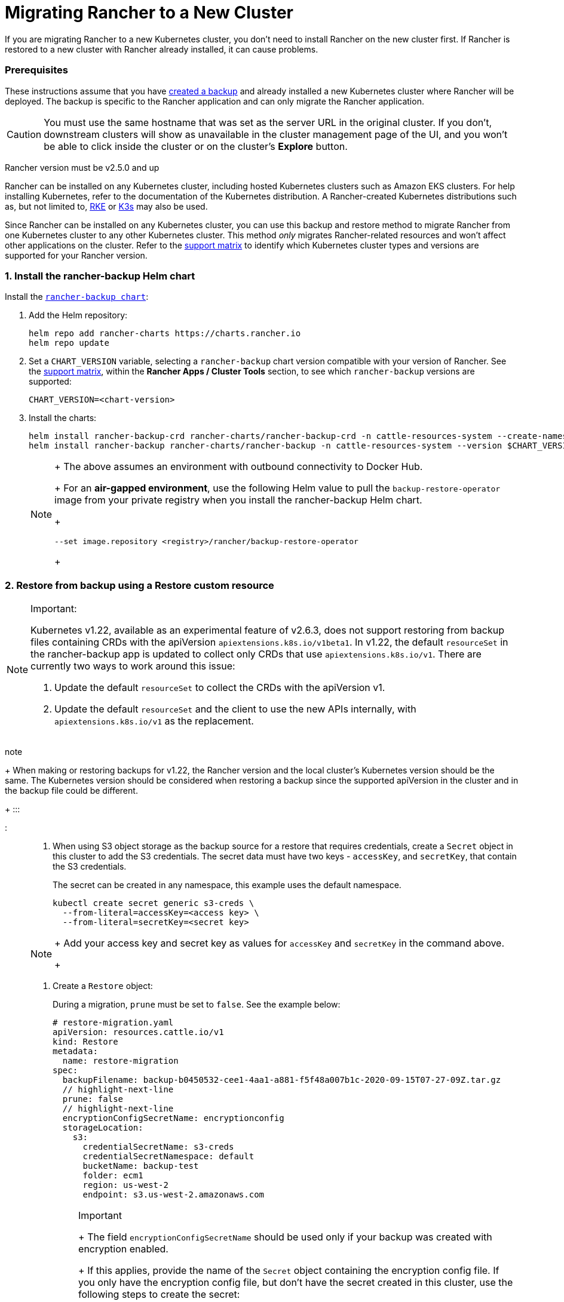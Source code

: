 = Migrating Rancher to a New Cluster

If you are migrating Rancher to a new Kubernetes cluster, you don't need to install Rancher on the new cluster first. If Rancher is restored to a new cluster with Rancher already installed, it can cause problems.

=== Prerequisites

These instructions assume that you have xref:back-up-rancher.adoc[created a backup] and  already installed a new Kubernetes cluster where Rancher will be deployed. The backup is specific to the Rancher application and can only migrate the Rancher application.

[CAUTION]
====

You must use the same hostname that was set as the server URL in the original cluster. If you don't, downstream clusters will show as unavailable in the cluster management page of the UI, and you won't be able to click inside the cluster or on the cluster's *Explore* button.
====


Rancher version must be v2.5.0 and up

Rancher can be installed on any Kubernetes cluster, including hosted Kubernetes clusters such as Amazon EKS clusters. For help installing Kubernetes, refer to the documentation of the Kubernetes distribution. A Rancher-created Kubernetes distributions such as, but not limited to, https://rke.docs.rancher.com/installation[RKE] or https://docs.k3s.io/installation[K3s] may also be used.

Since Rancher can be installed on any Kubernetes cluster, you can use this backup and restore method to migrate Rancher from one Kubernetes cluster to any other Kubernetes cluster. This method _only_ migrates Rancher-related resources and won't affect other applications on the cluster. Refer to the https://www.suse.com/lifecycle/[support matrix] to identify which Kubernetes cluster types and versions are supported for your Rancher version.

=== 1. Install the rancher-backup Helm chart

Install the https://github.com/rancher/backup-restore-operator/tags[`rancher-backup chart`]:

. Add the Helm repository:
+
[,bash]
----
helm repo add rancher-charts https://charts.rancher.io
helm repo update
----

. Set a `CHART_VERSION` variable, selecting a `rancher-backup` chart version compatible with your version of Rancher. See the https://www.suse.com/suse-rancher/support-matrix/all-supported-versions[support matrix], within the *Rancher Apps / Cluster Tools* section, to see which `rancher-backup` versions are supported:
+
[,bash]
----
CHART_VERSION=<chart-version>
----

. Install the charts:
+
[,bash]
----
helm install rancher-backup-crd rancher-charts/rancher-backup-crd -n cattle-resources-system --create-namespace --version $CHART_VERSION
helm install rancher-backup rancher-charts/rancher-backup -n cattle-resources-system --version $CHART_VERSION
----
+

[NOTE]
====
+
The above assumes an environment with outbound connectivity to Docker Hub.
+
For an *air-gapped environment*, use the following Helm value to pull the `backup-restore-operator` image from your private registry when you install the rancher-backup Helm chart.
+
[,bash]
----
--set image.repository <registry>/rancher/backup-restore-operator
----
+
====


=== 2. Restore from backup using a Restore custom resource

[NOTE]
.Important:
====

Kubernetes v1.22, available as an experimental feature of v2.6.3, does not support restoring from backup files containing CRDs with the apiVersion `apiextensions.k8s.io/v1beta1`. In v1.22, the default `resourceSet` in the rancher-backup app is updated to collect only CRDs that use `apiextensions.k8s.io/v1`. There are currently two ways to work around this issue:

. Update the default `resourceSet` to collect the CRDs with the apiVersion v1.
. Update the default `resourceSet` and the client to use the new APIs internally, with `apiextensions.k8s.io/v1` as the replacement.
+
====
note
+
When making or restoring backups for v1.22, the Rancher version and the local cluster's Kubernetes version should be the same. The Kubernetes version should be considered when restoring a backup since the supported apiVersion in the cluster and in the backup file could be different.
+
:::

:::

. When using S3 object storage as the backup source for a restore that requires credentials, create a `Secret` object in this cluster to add the S3 credentials. The secret data must have two keys - `accessKey`, and `secretKey`, that contain the S3 credentials.
+
The secret can be created in any namespace, this example uses the default namespace.
+
[,bash]
----
kubectl create secret generic s3-creds \
  --from-literal=accessKey=<access key> \
  --from-literal=secretKey=<secret key>
----
+

[NOTE]
====
+
Add your access key and secret key as values for `accessKey` and `secretKey` in the command above.
+
====


. Create a `Restore` object:
+
During a migration, `prune` must be set to `false`. See the example below:
+
[,yaml]
----
# restore-migration.yaml
apiVersion: resources.cattle.io/v1
kind: Restore
metadata:
  name: restore-migration
spec:
  backupFilename: backup-b0450532-cee1-4aa1-a881-f5f48a007b1c-2020-09-15T07-27-09Z.tar.gz
  // highlight-next-line
  prune: false
  // highlight-next-line
  encryptionConfigSecretName: encryptionconfig
  storageLocation:
    s3:
      credentialSecretName: s3-creds
      credentialSecretNamespace: default
      bucketName: backup-test
      folder: ecm1
      region: us-west-2
      endpoint: s3.us-west-2.amazonaws.com
----
+

[NOTE]
.Important
====
+
The field `encryptionConfigSecretName` should be used only if your backup was created with encryption enabled.
+
If this applies, provide the name of the `Secret` object containing the encryption config file. If you only have the encryption config file, but don't have the secret created in this cluster, use the following steps to create the secret:

 .. Create an link:../../../reference-guides/backup-restore-configuration/backup-configuration.adoc#encryption[encryption configuration file]
 .. The command below uses a file named `encryption-provider-config.yaml`, with the `--from-file` flag. Run the below once the `EncryptionConfiguration` is saved in a file called `encryption-provider-config.yaml`:
+
[,bash]
----
kubectl create secret generic encryptionconfig \
  --from-file=./encryption-provider-config.yaml \
  -n cattle-resources-system
----

+
====


. Apply the manifest, and monitor the Restore status:
 .. Apply the `Restore` object resource:
+
[,bash]
----
kubectl apply -f restore-migration.yaml
----

 .. Watch the Restore status:
+
[,bash]
----
kubectl get restore
----

 .. Watch the restoration logs:
+
[,bash]
----
kubectl logs -n cattle-resources-system --tail 100 -f -l app.kubernetes.io/instance=rancher-backup
----

 .. Once the Restore resource has the status `Completed`, you can continue the cert-manager and Rancher installation.

=== 3. Install cert-manager

Follow the steps to link:../../../getting-started/installation-and-upgrade/install-upgrade-on-a-kubernetes-cluster/install-upgrade-on-a-kubernetes-cluster.adoc#4-install-cert-manager[install cert-manager] in the documentation about installing cert-manager on Kubernetes.

=== 4. Bring up Rancher with Helm

Use the same version of Helm to install Rancher, that was used on the first cluster.

For Kubernetes v1.25 or later, set `global.cattle.psp.enabled` to `false` when using Rancher v2.7.2-v2.7.4. This is not necessary for Rancher v2.7.5 and above, but you can still manually set the option if you choose.

[,bash]
----
helm install rancher rancher-latest/rancher \
  --namespace cattle-system \
  --set hostname=<same hostname as the server URL from the first Rancher server> \
  --version x.y.z
----

[NOTE]
====

If the original Rancher environment is running, you can collect the current values with a kubeconfig for the original environment:

[,bash]
----
helm get values rancher -n cattle-system -o yaml > rancher-values.yaml
----

These values can be reused using the `rancher-values.yaml` file. Be sure to switch the kubeconfig to the new Rancher environment.

[,bash]
----
helm install rancher rancher-latest/rancher -n cattle-system -f rancher-values.yaml --version x.y.z
----
====


=== 5. Redirect Traffic to the New Cluster

After migration completes, update your DNS records and any load balancers, so that traffic is routed correctly to the migrated cluster. Remember that you must use the same hostname that was set as the server URL in the original cluster.

Full instructions on how to redirect traffic to the migrated cluster differ based on your specific environment. Refer to your hosting provider's documentation for more details.
